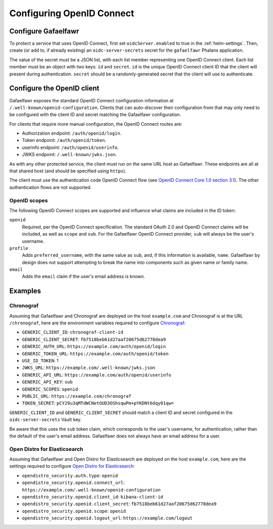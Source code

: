 .. _openid-connect:

##########################
Configuring OpenID Connect
##########################

Configure Gafaelfawr
====================

To protect a service that uses OpenID Connect, first set ``oidcServer.enabled`` to true in the :ref:`helm-settings`.
Then, create (or add to, if already existing) an ``oidc-server-secrets`` secret for the ``gafaelfawr`` Phalanx application.

The value of the secret must be a JSON list, with each list member representing one OpenID Connect client.
Each list member must be an object with two keys: ``id`` and ``secret``.
``id`` is the unique OpenID Connect client ID that the client will present during authentication.
``secret`` should be a randomly-generated secret that the client will use to authenticate.

Configure the OpenID client
===========================

Gafaelfawr exposes the standard OpenID Connect configuration information at ``/.well-known/openid-configuration``.
Clients that can auto-discover their configuration from that may only need to be configured with the client ID and secret matching the Gafaelfawr configuration.

For clients that require more manual configuration, the OpenID Connect routes are:

- Authorization endpoint: ``/auth/openid/login``.
- Token endpoint: ``/auth/openid/token``.
- userinfo endpoint: ``/auth/openid/userinfo``.
- JWKS endpoint: ``/.well-known/jwks.json``.

As with any other protected service, the client must run on the same URL host as Gafaelfawr.
These endpoints are all at that shared host (and should be specified using ``https``).

The client must use the authentication code OpenID Connect flow (see `OpenID Connect Core 1.0 section 3.1 <https://openid.net/specs/openid-connect-core-1_0.html#CodeFlowAuth>`__).
The other authentication flows are not supported.

OpenID scopes
-------------

The following OpenID Connect scopes are supported and influence what claims are included in the ID token:

``openid``
    Required, per the OpenID Connect specification.
    The standard OAuth 2.0 and OpenID Connect claims will be included, as well as ``scope`` and ``sub``.
    For the Gafaelfawr OpenID Connect provider, ``sub`` will always be the user's username.

``profile``
    Adds ``preferred_username``, with the same value as ``sub``, and, if this information is available, ``name``.
    Gafaelfawr by design does not support attempting to break the name into components such as given name or family name.

``email``
    Adds the ``email`` claim if the user's email address is known.

Examples
========

Chronograf
----------

Assuming that Gafaelfawr and Chronograf are deployed on the host ``example.com`` and Chronograf is at the URL ``/chronograf``, here are the environment variables required to configure `Chronograf <https://docs.influxdata.com/chronograf/v1/administration/managing-security/#configure-chronograf-to-use-any-oauth-20-provider>`__:

* ``GENERIC_CLIENT_ID``: ``chronograf-client-id``
* ``GENERIC_CLIENT_SECRET``: ``fb7518beb61d27aaf20675d62778dea9``
* ``GENERIC_AUTH_URL``: ``https://example.com/auth/openid/login``
* ``GENERIC_TOKEN_URL``: ``https://example.com/auth/openid/token``
* ``USE_ID_TOKEN``: 1
* ``JWKS_URL``: ``https://example.com/.well-known/jwks.json``
* ``GENERIC_API_URL``: ``https://example.com/auth/openid/userinfo``
* ``GENERIC_API_KEY``: ``sub``
* ``GENERIC_SCOPES``: ``openid``
* ``PUBLIC_URL``: ``https://example.com/chronograf``
* ``TOKEN_SECRET``: ``pCY29u3qMTdWCNetOUD3OShsqwPm+pYKDNt6dqy01qw=``

``GENERIC_CLIENT_ID`` and ``GENERIC_CLIENT_SECRET`` should match a client ID and secret configured in the ``oidc-server-secrets`` Vault key.

Be aware that this uses the ``sub`` token claim, which corresponds to the user's username, for authentication, rather than the default of the user's email address.
Gafaelfawr does not always have an email address for a user.

Open Distro for Elasticsearch
-----------------------------

Assuming that Gafaelfawr and Open Distro for Elasticsearch are deployed on the host ``example.com``, here are the settings required to configure `Open Distro for Elasticsearch <https://opendistro.github.io/for-elasticsearch-docs/docs/security/configuration/openid-connect/>`__:

* ``opendistro_security.auth.type``: ``openid``
* ``opendistro_security.openid.connect_url``: ``https://example.com/.well-known/openid-configuration``
* ``opendistro_security.openid.client_id``: ``kibana-client-id``
* ``opendistro_security.openid.client_secret``: ``fb7518beb61d27aaf20675d62778dea9``
* ``opendistro_security.openid.scope``: ``openid``
* ``opendistro_security.openid.logout_url``: ``https://example.com/logout``
